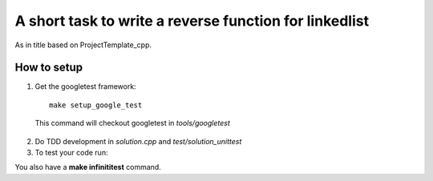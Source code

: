 ==========================================================
A short task to write a reverse function for linkedlist
==========================================================

As in title based on ProjectTemplate_cpp.


How to setup
----------------

1. Get the googletest framework:

  ::
 
    make setup_google_test
  
  This command will checkout googletest in *tools/googletest*
  
2. Do TDD development in *solution.cpp* and *test/solution_unittest*

3. To test your code run:

.. code::bash

  make solution_unittest && ./solution_unittest


You also have a **make infinititest** command. 

